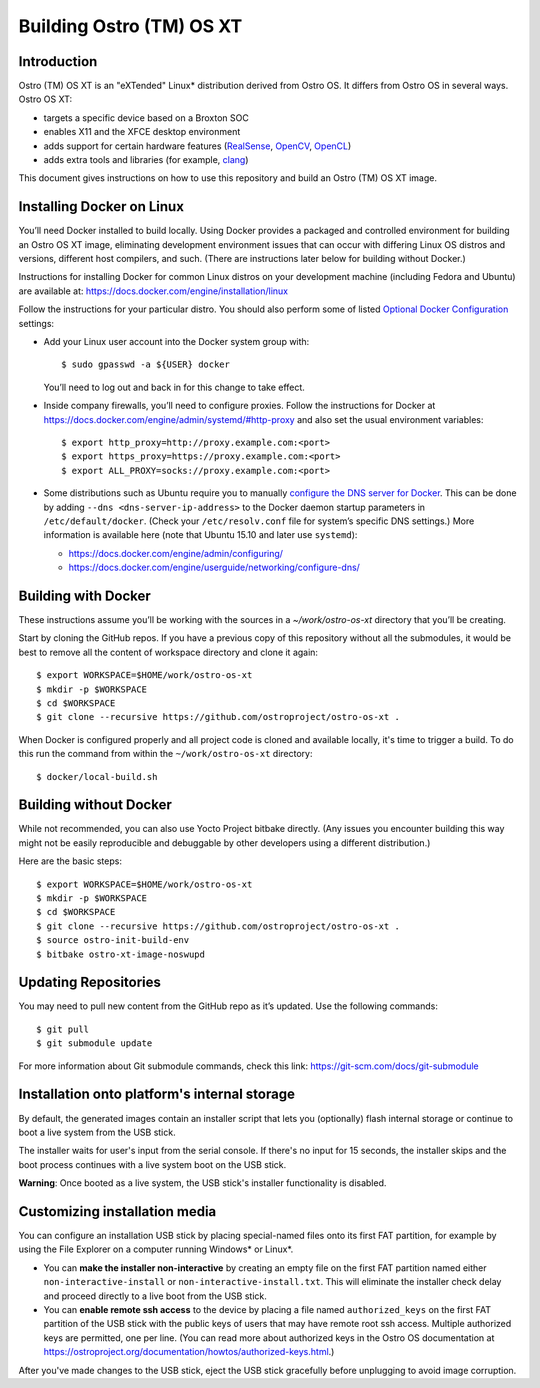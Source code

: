 Building Ostro (TM) OS XT
#########################

Introduction
============

Ostro (TM) OS XT is an "eXTended" Linux* distribution derived from Ostro OS.
It differs from Ostro OS in several ways. Ostro OS XT:

* targets a specific device based on a Broxton SOC
* enables X11 and the XFCE desktop environment
* adds support for certain hardware features (`RealSense`_, `OpenCV`_, `OpenCL`_)
* adds extra tools and libraries (for example, `clang`_)

.. _RealSense: http://www.intel.com/content/www/us/en/architecture-and-technology/realsense-overview.html
.. _OpenCV: http://opencv.org/
.. _OpenCL: https://www.khronos.org/opencl/
.. _clang: http://clang.llvm.org/

This document gives instructions on how to use this repository and build an Ostro (TM) OS XT
image.

Installing Docker on Linux
==========================

You’ll need Docker installed to build locally. Using Docker provides
a packaged and controlled environment for building an Ostro OS XT
image, eliminating development environment issues that
can occur with differing Linux OS distros and versions, different host
compilers, and such. (There are instructions later below for building
without Docker.)

Instructions for installing Docker for common Linux distros on your
development machine (including Fedora and Ubuntu) are available at:
https://docs.docker.com/engine/installation/linux

.. _Optional Docker Configuration: https://docs.docker.com/engine/installation/linux/ubuntulinux/#Optional%20Configurations
.. _configure the DNS server for Docker: https://docs.docker.com/engine/installation/linux/ubuntulinux/#configure-a-dns-server-for-use-by-docker

Follow the instructions for your particular distro. You should also
perform some of listed `Optional Docker Configuration`_ settings:

-   Add your Linux user account into the Docker system group with::

    $ sudo gpasswd -a ${USER} docker
    
    You’ll need to log out and back in for this change to take effect.

-   Inside company firewalls, you’ll need to configure proxies. Follow the
    instructions for Docker at
    https://docs.docker.com/engine/admin/systemd/#http-proxy
    and also set the usual environment variables::
 
    $ export http_proxy=http://proxy.example.com:<port>
    $ export https_proxy=https://proxy.example.com:<port>
    $ export ALL_PROXY=socks://proxy.example.com:<port>

-   Some distributions such as Ubuntu require you to manually
    `configure the DNS server for Docker`_.
    This can be done by adding ``--dns <dns-server-ip-address>``
    to the Docker daemon startup parameters in ``/etc/default/docker``.
    (Check your ``/etc/resolv.conf`` file for system’s specific
    DNS settings.) More information is available here (note that
    Ubuntu 15.10 and later use ``systemd``):
    
    -   https://docs.docker.com/engine/admin/configuring/
    -   https://docs.docker.com/engine/userguide/networking/configure-dns/

Building with Docker
====================

These instructions assume you’ll be working with the sources in a
`~/work/ostro-os-xt` directory that you’ll be creating.

Start by cloning the GitHub repos. If you have a previous copy of this
repository without all the submodules, it would be best to remove all
the content of workspace directory and clone it again::

$ export WORKSPACE=$HOME/work/ostro-os-xt
$ mkdir -p $WORKSPACE
$ cd $WORKSPACE
$ git clone --recursive https://github.com/ostroproject/ostro-os-xt .

When Docker is configured properly and all project code is cloned and
available locally, it's time to trigger a build. To do this run the
command from within the ``~/work/ostro-os-xt`` directory::

$ docker/local-build.sh

Building without Docker
=======================

While not recommended, you can also use Yocto Project bitbake directly.
(Any issues you encounter building this way might not be easily
reproducible and debuggable by other developers using a different
distribution.)

Here are the basic steps::

$ export WORKSPACE=$HOME/work/ostro-os-xt
$ mkdir -p $WORKSPACE
$ cd $WORKSPACE
$ git clone --recursive https://github.com/ostroproject/ostro-os-xt .
$ source ostro-init-build-env
$ bitbake ostro-xt-image-noswupd

Updating Repositories
=====================

You may need to pull new content from the GitHub repo as it’s updated.
Use the following commands::

$ git pull
$ git submodule update

For more information about Git submodule commands, check this link: 
https://git-scm.com/docs/git-submodule

Installation onto platform's internal storage
=============================================

By default, the generated images contain an installer script that lets you
(optionally) flash internal storage or continue to boot a live system from
the USB stick. 

The installer
waits for user's input from the serial console. If there's no input for
15 seconds, the installer skips and the boot process continues with a live
system boot on the USB stick.

**Warning**: Once booted as a live system, the USB stick's installer
functionality is disabled.

Customizing installation media
==============================

You can configure an installation USB stick by placing special-named
files onto its first FAT partition, for example by using the File Explorer
on a computer running Windows* or Linux*.

- You can **make the installer non-interactive** by creating an empty
  file on the first FAT partition named either ``non-interactive-install``
  or ``non-interactive-install.txt``.  This will eliminate the installer check
  delay and proceed directly to a live boot from the USB stick.

- You can **enable remote ssh access** to the device by placing a file named
  ``authorized_keys`` on the first FAT partition of the
  USB stick with the public keys of users that may have remote root ssh access.
  Multiple authorized keys are permitted, one per line. (You can read more about
  authorized keys in the Ostro OS documentation at
  https://ostroproject.org/documentation/howtos/authorized-keys.html.)

After you've made changes to the USB stick, eject the USB stick gracefully before
unplugging to avoid image corruption.
